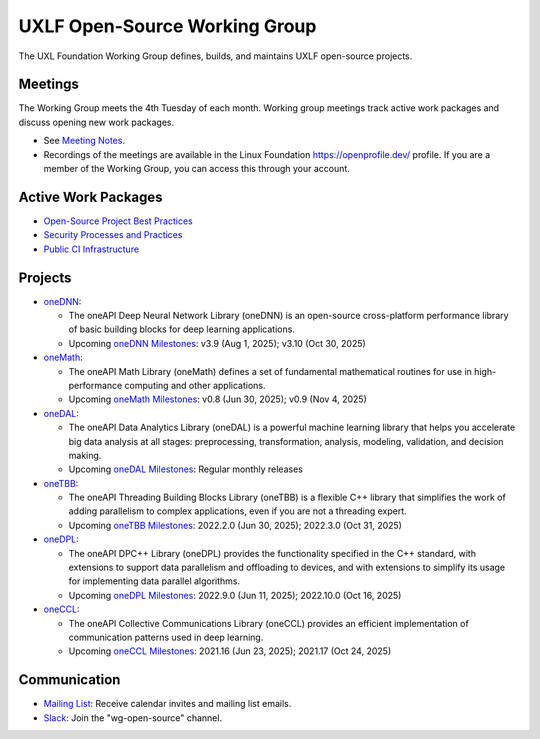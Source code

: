 ================================
 UXLF Open-Source Working Group
================================

The UXL Foundation Working Group defines, builds, and maintains UXLF open-source projects.

Meetings
========

The Working Group meets the 4th Tuesday of each month. Working group meetings track active work packages and discuss
opening new work packages.

* See `Meeting Notes`_.
* Recordings of the meetings are available in the Linux Foundation https://openprofile.dev/ profile. If you are a member
  of the Working Group, you can access this through your account.

Active Work Packages
====================

* `Open-Source Project Best Practices`_
* `Security Processes and Practices`_
* `Public CI Infrastructure`_

Projects
========

* `oneDNN`_:

  * The oneAPI Deep Neural Network Library (oneDNN) is an open-source cross-platform performance library of basic
    building blocks for deep learning applications.

  * Upcoming `oneDNN Milestones`_: v3.9 (Aug 1, 2025); v3.10 (Oct 30, 2025)

* `oneMath`_:

  * The oneAPI Math Library (oneMath) defines a set of fundamental mathematical routines for use in high-performance
    computing and other applications.

  * Upcoming `oneMath Milestones`_: v0.8 (Jun 30, 2025); v0.9 (Nov 4, 2025)

* `oneDAL`_:

  * The oneAPI Data Analytics Library (oneDAL) is a powerful machine learning library that helps you accelerate big data
    analysis at all stages: preprocessing, transformation, analysis, modeling, validation, and decision making.

  * Upcoming `oneDAL Milestones`_: Regular monthly releases

* `oneTBB`_:

  * The oneAPI Threading Building Blocks Library (oneTBB) is a flexible C++ library that simplifies the work of adding
    parallelism to complex applications, even if you are not a threading expert.

  * Upcoming `oneTBB Milestones`_: 2022.2.0 (Jun 30, 2025); 2022.3.0 (Oct 31, 2025)

* `oneDPL`_:

  * The oneAPI DPC++ Library (oneDPL) provides the functionality specified in the C++ standard, with extensions to
    support data parallelism and offloading to devices, and with extensions to simplify its usage for implementing data
    parallel algorithms.

  * Upcoming `oneDPL Milestones`_: 2022.9.0 (Jun 11, 2025); 2022.10.0 (Oct 16, 2025)

* `oneCCL`_:

  * The oneAPI Collective Communications Library (oneCCL) provides an efficient implementation of communication patterns
    used in deep learning.

  * Upcoming `oneCCL Milestones`_: 2021.16 (Jun 23, 2025); 2021.17 (Oct 24, 2025)

Communication
=============

* `Mailing List`_: Receive calendar invites and mailing list emails.
* `Slack`_: Join the "wg-open-source" channel.



.. _`Meeting Notes`: meetings/notes/README.rst
.. _`Open-Source Project Best Practices`: https://github.com/orgs/uxlfoundation/projects/5?pane=info
.. _`Security Processes and Practices`: https://github.com/orgs/uxlfoundation/projects/3?pane=info
.. _`Public CI Infrastructure`: https://github.com/orgs/uxlfoundation/projects/10/views/1?pane=info
.. _`oneDNN`: https://github.com/uxlfoundation/oneDNN
.. _`oneDNN Milestones`: https://github.com/uxlfoundation/oneDNN/milestones
.. _`oneMath`: https://github.com/uxlfoundation/oneMath
.. _`oneMath Milestones`: https://github.com/uxlfoundation/oneMath/milestones
.. _`oneDAL`: https://github.com/uxlfoundation/oneDAL
.. _`oneDAL Milestones`: https://github.com/uxlfoundation/oneDAL/releases
.. _`oneTBB`: https://github.com/uxlfoundation/oneTBB
.. _`oneTBB Milestones`: https://github.com/uxlfoundation/oneTBB/milestones
.. _`oneDPL`: https://github.com/uxlfoundation/oneDPL
.. _`oneDPL Milestones`: https://github.com/uxlfoundation/oneDPL/milestones
.. _`oneCCL`: https://github.com/uxlfoundation/oneCCL
.. _`oneCCL Milestones`: https://github.com/uxlfoundation/oneCCL/milestones
.. _`Mailing List`: https://lists.uxlfoundation.org/g/open-source-wg
.. _`Slack`: https://join.slack.com/t/uxlfoundation/shared_invite/zt-2b1tm2frp-GZY~JBngtXo5xRrcgFrV6Q
